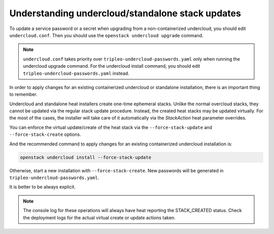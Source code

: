 .. _notes-for-stack-updates:

Understanding undercloud/standalone stack updates
=================================================

To update a service password or a secret when upgrading from a
non-containerized undercloud, you should edit ``undercloud.conf``.
Then you should use the ``openstack undercloud upgrade`` command.

.. note:: ``undercloud.conf`` takes priority over
   ``tripleo-undercloud-passwords.yaml`` only when running the undercloud
   upgrade command.  For the undercloud install command, you should edit
   ``tripleo-undercloud-passwords.yaml`` instead.

In order to apply changes for an existing containerized undercloud or
standalone installation, there is an important thing to remember.

Undercloud and standalone heat installers create one-time ephemeral stacks.
Unlike the normal overcloud stacks, they cannot be updated via the regular
stack update procedure.  Instead, the created heat stacks may be updated
virtually. For the most of the cases, the installer will take care of it
automatically via the `StackAction` heat parameter overrides.

You can enforce the virtual update/create of the heat stack via
the ``--force-stack-update`` and ``--force-stack-create`` options.

And the recommended command to apply changes for an existing containerized
undercloud installation is:

.. code-block:: bash

   openstack undercloud install --force-stack-update

Otherwise, start a new installation with ``--force-stack-create``. New
passwords will be generated in ``tripleo-undercloud-passwords.yaml``.

It is better to be always explicit.

.. note:: The console log for these operations will always have heat reporting
   the STACK_CREATED status. Check the deployment logs for the actual virtual
   create or update actions taken.
